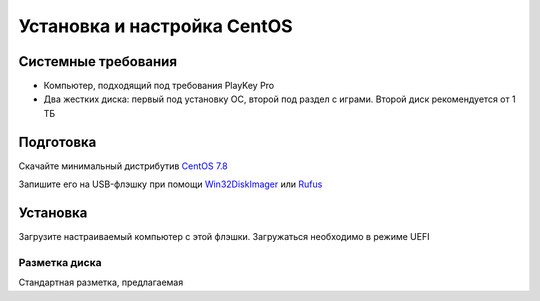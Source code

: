 
Установка и настройка CentOS
#############################

Системные требования
********************
* Компьютер, подходящий под требования PlayKey Pro
* Два жестких диска: первый под установку ОС, второй под раздел с играми. Второй диск рекомендуется от 1 ТБ


Подготовка
**********
Скачайте минимальный дистрибутив `CentOS 7.8 <https://mirror.yandex.ru/centos/7.8.2003/isos/x86_64/CentOS-7-x86_64-Minimal-2003.iso>`_

Запишите его на USB-флэшку при помощи `Win32DiskImager <https://sourceforge.net/projects/win32diskimager/files/latest/download>`_ или `Rufus <https://rufus.ie/>`_


Установка
*********
Загрузите настраиваемый компьютер с этой флэшки. Загружаться необходимо в режиме UEFI

Разметка диска
==============
Стандартная разметка, предлагаемая

